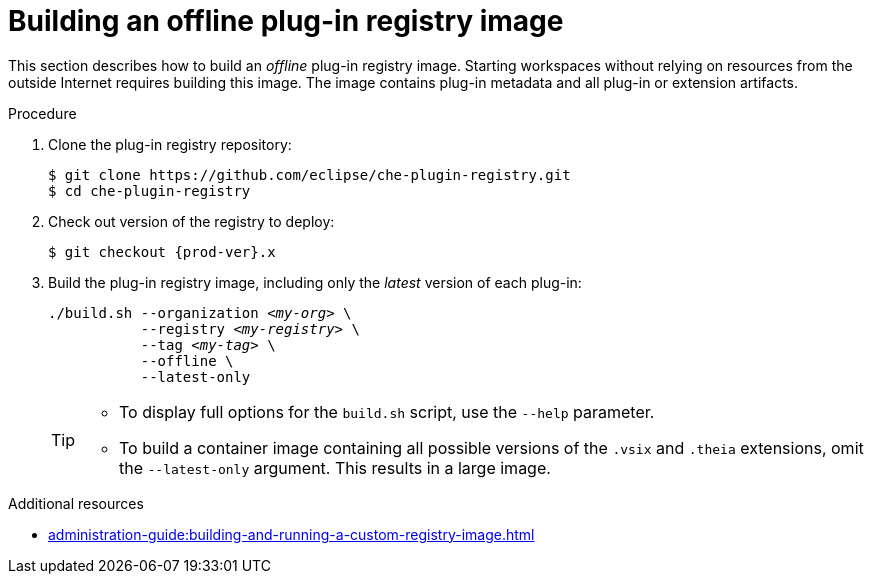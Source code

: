 [id="building-an-offline-plug-in-registry-image_{context}"]
= Building an offline plug-in registry image

This section describes how to build an _offline_ plug-in registry image. Starting workspaces without relying on resources from the outside Internet requires building this image. The image contains plug-in metadata and all plug-in or extension artifacts. 

.Procedure

. Clone the plug-in registry repository:
+
----
$ git clone https://github.com/eclipse/che-plugin-registry.git
$ cd che-plugin-registry
----

. Check out version of the registry to deploy:
+
[subs="+attributes,+quotes"]
----
$ git checkout {prod-ver}.x
----

. Build the plug-in registry image, including only the _latest_ version of each plug-in:
+
[subs="+quotes"]
----
./build.sh --organization _<my-org>_ \
           --registry _<my-registry>_ \
           --tag _<my-tag>_ \
           --offline \
           --latest-only
----
+
[TIP]
====
* To display full options for the `build.sh` script, use the `--help` parameter.

* To build a container image containing all possible versions of the `.vsix` and `.theia` extensions, omit the `--latest-only` argument. This results in a large image.
====

.Additional resources

* xref:administration-guide:building-and-running-a-custom-registry-image.adoc[]

